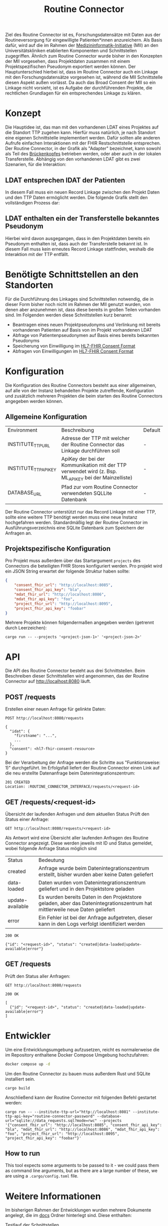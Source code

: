 #+title: Routine Connector
Ziel des Routine Connector ist es, Forschungsdatensätze mit Daten aus der Routineversorgung für eingewilligte Patienten*innen anzureichern. Als Basis dafür, wird auf die im Rahmen der  [[https://www.medizininformatik-initiative.de/][Medizininformatik-Initiative]] (MII) an den Universitätskliniken etablierten Komponenten und Schnittstellen zugegriffen.
Ähnlich zum Routine Connector wurde bisher in den Konzepten der MII vorgesehen, dass Projektdaten zusammen mit einem Projektspezifischen Pseudonym exportiert werden können. Der Hauptunterschied hierbei ist, dass im Routine Connector auch ein Linkage mit den Forschungsdatensätze vorgesehen ist, während die MII Schnittstelle diesen Aspekt außen vorlässt. Da auch das Broad Consent der MII so ein Linkage nicht vorsieht, ist es Aufgabe der durchführenden Projekte, die rechtlichen Grundlagen für ein entsprechendes Linkage zu klären.
* Konzept
Die Hauptidee ist, das man mit den vorhandenen LDAT eines Projektes auf die Standort TTP zugehen kann. Hierfür muss natürlich, je nach Standort eine eigenen Schnittstelle implementiert werden. Dafür sollten alle anderen Aufrufe einfachen Interaktionen mit der FHIR Restschnittstelle entsprechen. Der Routine Connector, in der Grafik als "Adapter" bezeichnet, kann sowohl als Teil des [[https://github.com/samply/bridgehead][Brückenkopfes]] betrieben werden, oder aber auch in der lokalen Transferstelle.
Abhängig von den vorhandenen LDAT gibt es zwei Szenarien, für die Interaktion:
** LDAT entsprechen IDAT der Patienten
In diesem Fall muss ein neuen Record Linkage zwischen den Projekt Daten und den TTP Daten ermöglicht werden. Die folgende Grafik stellt den vollständigen Prozess dar:
[[file:./docs/assets/process-with-idat.png]]
** LDAT enthalten ein der Transferstelle bekanntes Pseudonym
Hierbei wird davon ausgegangen, dass in den Projektdaten bereits ein Pseudonym enthalten ist, dass auch der Transferstelle bekannt ist. In diesem Fall muss kein erneutes Record Linkage stattfinden, weshalb die Interaktion mit der TTP entfällt.
[[file:./docs/assets/process-with-local-pseudonym.png]]
* Benötigte Schnittstellen an den Standorten
Für die Durchführung des Linkages sind Schnittstellen notwendig, die in dieser Form bisher noch nicht im Rahmen der MII genutzt wurden, von denen aber anzunehmen ist, dass diese bereits in großen Teilen vorhanden sind. Im Folgenden werden diese Schnittstellen kurz benannt:
- Beantragen eines neuen Projektpseudonyms und Verlinkung mit bereits vorhandenen Patienten auf Basis von im Projekt vorhandenen LDAT
- Abfrage von Patientenpseudonymen auf Basis eines bereits bekannten Pseudonyms
- Speicherung von Einwilligung im [[https://www.hl7.org/fhir/R4/consent.html][HL7-FHIR Consent Format]]
- Abfragen von Einwilligungen im [[https://www.hl7.org/fhir/R4/consent.html][HL7-FHIR Consent Format]]
* Konfiguration
Die Konfiguration des Routine Connectors besteht aus einer allgemeinen, auf alle von der Instanz behandelten Projekte zutreffende, Konfiguration und zusätzlich mehreren Projekten die beim starten des Routine Connectors angegeben werden können.
** Allgemeine Konfiguration
| Environment           | Beschreibung                                                                                          | Default |
| INSTITUTE_TTP_URL     | Adresse der TTP mit welcher der Routine Connector das Linkage durchführen soll                        | -       |
| INSTITUTE_TTP_API_KEY | ApiKey der bei der Kommunikation mit der TTP verwendet wird (z. Bsp. ML_API_KEY bei der Mainzelliste) | -       |
| DATABASE_URL          | Pfad zur vom Routine Connector verwendeten SQLLite Datenbank                                          | -       |
Der Routine Connector unterstützt nur das Record Linkage mit einer TTP, sollte eine weitere TTP benötigt werden muss eine neue Instanz hochgefahren werden.
Standardmäßig legt der Routine Connector im Ausführungsverzeichnis eine SQLite Datenbank zum Speichern der Anfragen an.
** Projektspezifische Konfiguration
Pro Projekt muss außerdem über das Startargument =projects= des Connectors die beteiligten FHIR Stores konfiguriert werden. Pro projekt wird ein JSON String erwartet der folgende Struktur haben sollte:
#+begin_src json
{
    "consent_fhir_url": "http://localhost:8085",
    "consent_fhir_api_key": "bla",
    "mdat_fhir_url": "http://localhost:8086",
    "mdat_fhir_api_key": "foo",
    "project_fhir_url": "http://localhost:8095",
    "project_fhir_api_key": "foobar"
}
#+end_src
Mehrere Projekte können folgendermaßen angegeben werden (getrennt durch Leerzeichen):
#+begin_src
cargo run -- --projects '<project-json-1>' '<project-json-2>'
#+end_src
* API
Die API des Routine Connector besteht aus drei Schnittstellen. Beim Beschreiben dieser Schnittstellen wird angenommen, das der Routine Connector auf http://localhost:8080 läuft.
** POST /requests
Erstellen einer neuen Anfrage für gelinkte Daten:
#+begin_src restclient
POST http://localhost:8080/requests

{
  "idat": {
    "firstname": "...",
    ...
  },
  "consent": <hl7-fhir-consent-resource>
}
#+end_src
Bei der Verarbeitung der Anfrage werden die Schritte aus "Funktionsweise: 1)" durchgeführt. Im Erfolgsfall liefert der Routine Connector einen Link auf die neu erstellte Datenanfrage beim Datenintegrationszentrum:
#+begin_src
201 CREATED
Location: :ROUTINE_CONNECTOR_INTERFACE/requests/<request-id>
#+end_src
** GET /requests/<request-id>
Übersicht der laufenden Anfragen und dem aktuellen Status
Prüft den Status einer Anfrage:
#+begin_src restclient
GET http://localhost:8080/requests/<request-id>
#+end_src
Als Antwort wird eine Übersicht aller laufenden Anfragen des Routine Connector angezeigt. Diese werden jeweils mit ID und Status gemeldet, wobei folgende Anfrage Status möglich sind
| Status           | Bedeutung                                                                                                                    |
| created          | Anfrage wurde beim Datenintegrationszentrum erstellt, bisher wurden aber keine Daten geliefert                               |
| data-loaded      | Daten wurden vom Datenintegrationszentrum geliefert und in den Projektstore geladen                                          |
| update-available | Es wurden bereits Daten in den Projektstore geladen, aber das Datenintegrationszentrum hat mittlerweile neue Daten geliefert |
| error            | Ein Fehler ist bei der Anfrage aufgetreten, dieser kann in den Logs verfolgt identifiziert werden                            |
#+begin_src
200 OK

{"id": "<request-id>", "status": "created|data-loaded|update-available|error"}
#+end_src
** GET /requests
Prüft den Status aller Anfragen:
#+begin_src restclient
GET http://localhost:8080/requests
#+end_src
#+begin_src
200 OK

[
  {"id": "<request-id>", "status": "created|data-loaded|update-available|error"}
]
#+end_src
* Entwickler
Um eine Entwicklungsumgebung aufzusetzen, reicht es normalerweise die im Repository enthaltene Docker Compose Umgebung hochzufahren:
#+begin_src bash
docker compose up -d
#+end_src

Um den Routine Connector zu bauen muss außerdem Rust und SQLite installiert sein.
#+begin_src
cargo build
#+end_src

Anschließend kann der Routine Connector mit folgenden Befehl gestartet werden:
#+begin_src
cargo run -- --institute-ttp-url="http://localhost:8081" --institute-ttp-api-key="routine-connector-password" --database-url="sqlite://data_requests.sql?mode=rwc" --projects '{"consent_fhir_url": "http://localhost:8085", "consent_fhir_api_key": "bla", "mdat_fhir_url": "http://localhost:8086", "mdat_fhir_api_key": "foo", "project_fhir_url": "http://localhost:8095", "project_fhir_api_key": "foobar"}'
#+end_src

** How to run
This tool expects some arguments to be passed to it - we could pass them as command line arguments, but as there are a large number of these,
we are using a =.cargo/config.toml= file.

* Weitere Informationen
Im bisherigen Rahmen der Entwicklungen wurden mehrere Dokumente angelegt, die im [[file:docs][docs]] Ordner hinterlegt sind. Diese enthalten:
- [[file:Testlauf der Schnittstellen.org][Testlauf der Schnittstellen]] :: Erstes Dokument in dem die notwendigen Aufrufe gesammelt wurden
- [[file:Referenzimplementierung Transferstelle.org][Referenzimplementierung Transferstelle.org]] :: Enthält die notwendigen Api Aufrufe durch die Transferstelle
- [[file:docs/api/][api]] :: Enthält mehrere Bash Skripte die mittels curl die Api des Routine Connector aufrufen

* Roadmap
** Fertigstellung Prozess mit IDAT
- [ ] Austausch der Identifier in den FHIR Resourcen sicher stellen
- [ ] Update des Data Request Status in der Datenbank implementieren
** Anpassung an den Prozess ohne IDAT
- [ ] Schnittstelle für POST auf =/requests= erweitern, sodass anstatt idat, ldat entgegengenommen werden
** Konfiguration für die Projekte des Routine Connectors über eine .well-known URL beziehen
** Implementierung von Schnittstellen der THS Greifswald
